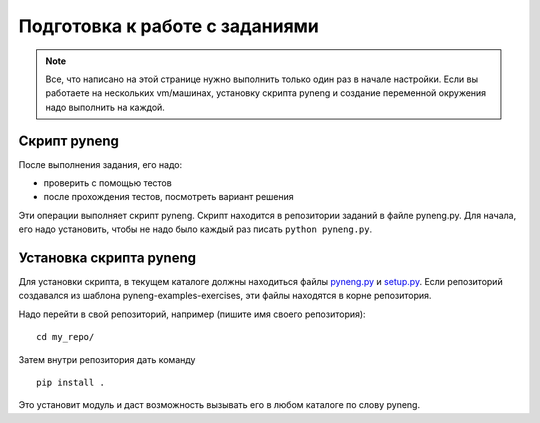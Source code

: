 .. raw:: latex

   \newpage

.. _additional_info_pyneng_prepare:

Подготовка к работе с заданиями
===============================

.. note::

    Все, что написано на этой странице нужно выполнить только один раз в начале настройки.
    Если вы работаете на нескольких vm/машинах, установку скрипта pyneng и создание переменной окружения
    надо выполнить на каждой.

Скрипт pyneng
-------------

После выполнения задания, его надо:

* проверить с помощью тестов
* после прохождения тестов, посмотреть вариант решения

Эти операции выполняет скрипт pyneng. Скрипт находится в репозитории заданий в файле pyneng.py.
Для начала, его надо установить, чтобы не надо было каждый раз писать ``python pyneng.py``.

Установка скрипта pyneng
------------------------

Для установки скрипта, в текущем каталоге должны находиться файлы
`pyneng.py <https://github.com/natenka/pyneng-examples-exercises/blob/master/pyneng.py>`__
и `setup.py <https://github.com/natenka/pyneng-examples-exercises/blob/master/setup.py>`__.
Если репозиторий создавался из шаблона pyneng-examples-exercises, эти файлы находятся
в корне репозитория.

Надо перейти в свой репозиторий, например (пишите имя своего репозитория):

::

    cd my_repo/

Затем внутри репозитория дать команду

::

    pip install .

Это установит модуль и даст возможность вызывать его в любом каталоге по слову pyneng.

